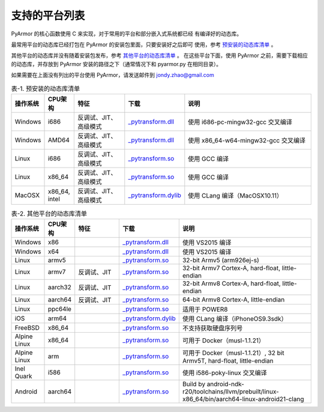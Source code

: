 .. _支持的平台列表:

支持的平台列表
==============

PyArmor 的核心函数使用 C 来实现，对于常用的平台和部分嵌入式系统都已经
有编译好的动态库。

最常用平台的动态库已经打包在 PyArmor 的安装包里面，只要安装好之后即可
使用，参考 `预安装的动态库清单`_ 。

其他平台的动态库并没有随着安装包发布，参考 `其他平台的动态库清单`_ 。
在这些平台下面，使用 PyArmor 之前，需要下载相应的动态库，并存放到
PyArmor 安装的路径之下（通常情况下和 pyarmor.py 在相同目录）。

如果需要在上面没有列出的平台使用 PyArmor，请发送邮件到 jondy.zhao@gmail.com

.. list-table:: 表-1. 预安装的动态库清单
   :name: 预安装的动态库清单
   :widths: 10 10 20 10 50
   :header-rows: 1

   * - 操作系统
     - CPU架构
     - 特征
     - 下载
     - 说明
   * - Windows
     - i686
     - 反调试、JIT、高级模式
     - `_pytransform.dll <http://pyarmor.dashingsoft.com/downloads/latest/win32/_pytransform.dll>`_
     - 使用 i686-pc-mingw32-gcc 交叉编译
   * - Windows
     - AMD64
     - 反调试、JIT、高级模式
     - `_pytransform.dll <http://pyarmor.dashingsoft.com/downloads/latest/win_amd64/_pytransform.dll>`_
     - 使用 x86_64-w64-mingw32-gcc 交叉编译
   * - Linux
     - i686
     - 反调试、JIT、高级模式
     - `_pytransform.so <http://pyarmor.dashingsoft.com/downloads/latest/linux_i386/_pytransform.so>`_
     - 使用 GCC 编译
   * - Linux
     - x86_64
     - 反调试、JIT、高级模式
     - `_pytransform.so <http://pyarmor.dashingsoft.com/downloads/latest/linux_x86_64/_pytransform.so>`_
     - 使用 GCC 编译
   * - MacOSX
     - x86_64, intel
     - 反调试、JIT、高级模式
     - `_pytransform.dylib <http://pyarmor.dashingsoft.com/downloads/latest/macosx_x86_64/_pytransform.dylib>`_
     - 使用 CLang 编译（MacOSX10.11）

.. list-table:: 表-2. 其他平台的动态库清单
   :name: 其他平台的动态库清单
   :widths: 10 10 20 10 50
   :header-rows: 1

   * - 操作系统
     - CPU架构
     - 特征
     - 下载
     - 说明
   * - Windows
     - x86
     -
     - `_pytransform.dll <http://pyarmor.dashingsoft.com/downloads/latest/vs2015/x86/_pytransform.dll>`_
     - 使用 VS2015 编译
   * - Windows
     - x64
     -
     - `_pytransform.dll <http://pyarmor.dashingsoft.com/downloads/latest/vs2015/x64/_pytransform.dll>`_
     - 使用 VS2015 编译
   * - Linux
     - armv5
     -
     - `_pytransform.so <http://pyarmor.dashingsoft.com/downloads/latest/armv5/_pytransform.so>`_
     - 32-bit Armv5 (arm926ej-s)
   * - Linux
     - armv7
     - 反调试、JIT
     - `_pytransform.so <http://pyarmor.dashingsoft.com/downloads/latest/armv7/_pytransform.so>`_
     - 32-bit Armv7 Cortex-A, hard-float, little-endian
   * - Linux
     - aarch32
     - 反调试、JIT
     - `_pytransform.so <http://pyarmor.dashingsoft.com/downloads/latest/armv8.32-bit/_pytransform.so>`_
     - 32-bit Armv8 Cortex-A, hard-float, little-endian
   * - Linux
     - aarch64
     - 反调试、JIT
     - `_pytransform.so <http://pyarmor.dashingsoft.com/downloads/latest/armv8.64-bit/_pytransform.so>`_
     - 64-bit Armv8 Cortex-A, little-endian
   * - Linux
     - ppc64le
     -
     - `_pytransform.so <http://pyarmor.dashingsoft.com/downloads/latest/ppc64le/_pytransform.so>`_
     - 适用于 POWER8
   * - iOS
     - arm64
     -
     - `_pytransform.dylib <http://pyarmor.dashingsoft.com/downloads/latest/ios.arm64/_pytransform.dylib>`_
     - 使用 CLang 编译（iPhoneOS9.3sdk）
   * - FreeBSD
     - x86_64
     -
     - `_pytransform.so <http://pyarmor.dashingsoft.com/downloads/latest/freebsd/_pytransform.so>`_
     - 不支持获取硬盘序列号
   * - Alpine Linux
     - x86_64
     -
     - `_pytransform.so <http://pyarmor.dashingsoft.com/downloads/latest/alpine/_pytransform.so>`_
     - 可用于 Docker（musl-1.1.21）
   * - Alpine Linux
     - arm
     -
     - `_pytransform.so <http://pyarmor.dashingsoft.com/downloads/latest/alpine.arm/_pytransform.so>`_
     - 可用于 Docker（musl-1.1.21）, 32 bit Armv5T, hard-float, little-endian
   * - Inel Quark
     - i586
     -
     - `_pytransform.so <http://pyarmor.dashingsoft.com/downloads/latest/intel-quark/_pytransform.so>`_
     - 使用 i586-poky-linux 交叉编译
   * - Android
     - aarch64
     -
     - `_pytransform.so <http://pyarmor.dashingsoft.com/downloads/latest/android.aarch64/_pytransform.so>`_
     - Build by android-ndk-r20/toolchains/llvm/prebuilt/linux-x86_64/bin/aarch64-linux-android21-clang
